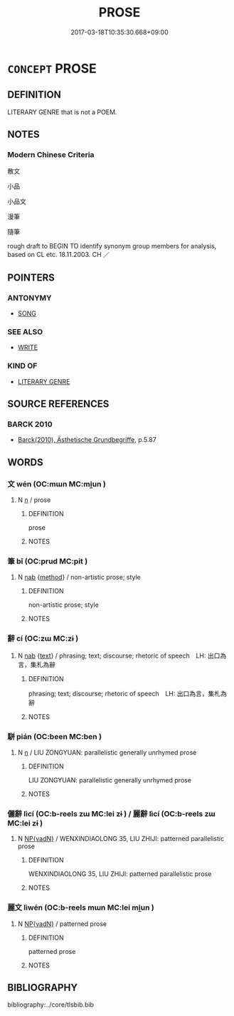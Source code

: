 # -*- mode: mandoku-tls-view -*-
#+TITLE: PROSE
#+DATE: 2017-03-18T10:35:30.668+09:00        
#+STARTUP: content
* =CONCEPT= PROSE
:PROPERTIES:
:CUSTOM_ID: uuid-31075dea-a6fb-49ce-bb8f-d716958d0e44
:SYNONYM+:  WORKS
:SYNONYM+:  COMPOSITIONS
:SYNONYM+:  BOOKS
:SYNONYM+:  PUBLICATIONS
:SYNONYM+:  OEUVRE
:SYNONYM+:  PAPERS
:SYNONYM+:  ARTICLES
:SYNONYM+:  ESSAYS
:TR_ZH: 散文
:END:
** DEFINITION

LITERARY GENRE that is not a POEM.

** NOTES

*** Modern Chinese Criteria
散文

小品

小品文

漫筆

隨筆

rough draft to BEGIN TO identify synonym group members for analysis, based on CL etc. 18.11.2003. CH ／

** POINTERS
*** ANTONYMY
 - [[tls:concept:SONG][SONG]]

*** SEE ALSO
 - [[tls:concept:WRITE][WRITE]]

*** KIND OF
 - [[tls:concept:LITERARY GENRE][LITERARY GENRE]]

** SOURCE REFERENCES
*** BARCK 2010
 - [[cite:BARCK-2010][Barck(2010), Ästhetische Grundbegriffe]], p.5.87

** WORDS
   :PROPERTIES:
   :VISIBILITY: children
   :END:
*** 文 wén (OC:mɯn MC:mi̯un )
:PROPERTIES:
:CUSTOM_ID: uuid-1c9e849e-56a4-4af4-8d27-b42bc2809512
:Char+: 文(67,0/4) 
:GY_IDS+: uuid-9bad1e6b-8012-44fa-9361-adf5aa491542
:PY+: wén     
:OC+: mɯn     
:MC+: mi̯un     
:END: 
**** N [[tls:syn-func::#uuid-8717712d-14a4-4ae2-be7a-6e18e61d929b][n]] / prose
:PROPERTIES:
:CUSTOM_ID: uuid-732a9da6-5d3e-4658-8ec9-d3b10d9996ca
:WARRING-STATES-CURRENCY: 3
:END:
****** DEFINITION

prose

****** NOTES

*** 筆 bǐ (OC:prud MC:pit )
:PROPERTIES:
:CUSTOM_ID: uuid-49e400aa-c5f0-4158-b3dc-0b7f11e198e1
:Char+: 筆(118,6/12) 
:GY_IDS+: uuid-c111a9b3-b694-46fb-a864-9f7d55349e84
:PY+: bǐ     
:OC+: prud     
:MC+: pit     
:END: 
**** N [[tls:syn-func::#uuid-76be1df4-3d73-4e5f-bbc2-729542645bc8][nab]] {[[tls:sem-feat::#uuid-b33cc013-91e1-4f2b-a148-2b1709f499ed][method]]} / non-artistic prose; style
:PROPERTIES:
:CUSTOM_ID: uuid-39971ba2-404b-4f57-ae3b-25fb9f4e0f2d
:WARRING-STATES-CURRENCY: 3
:END:
****** DEFINITION

non-artistic prose; style

****** NOTES

*** 辭 cí (OC:zɯ MC:zɨ )
:PROPERTIES:
:CUSTOM_ID: uuid-c8b5ac57-1325-484f-ad65-928a8e1008bb
:Char+: 辭(160,12/19) 
:GY_IDS+: uuid-a9fa8a69-991d-4793-8898-af3638799125
:PY+: cí     
:OC+: zɯ     
:MC+: zɨ     
:END: 
**** N [[tls:syn-func::#uuid-76be1df4-3d73-4e5f-bbc2-729542645bc8][nab]] {[[tls:sem-feat::#uuid-e8b7b671-bbc2-4146-ac30-52aaea08c87d][text]]} / phrasing; text; discourse; rhetoric of speech　LH: 出口為言，集札為辭
:PROPERTIES:
:CUSTOM_ID: uuid-804e4f5d-d130-4aba-ad9d-10b70a67f874
:END:
****** DEFINITION

phrasing; text; discourse; rhetoric of speech　LH: 出口為言，集札為辭

****** NOTES

*** 駢 pián (OC:been MC:ben )
:PROPERTIES:
:CUSTOM_ID: uuid-2f0d0170-45b7-4ef1-8b80-cc0f397d9280
:Char+: 駢(187,6/16) 
:GY_IDS+: uuid-84b1c997-b792-4517-ad2b-0fd0018034ad
:PY+: pián     
:OC+: been     
:MC+: ben     
:END: 
**** N [[tls:syn-func::#uuid-8717712d-14a4-4ae2-be7a-6e18e61d929b][n]] / LIU ZONGYUAN: parallelistic generally unrhymed prose
:PROPERTIES:
:CUSTOM_ID: uuid-6bc847fe-d2eb-4e8b-a1b0-14b6f3d10f60
:WARRING-STATES-CURRENCY: 0
:END:
****** DEFINITION

LIU ZONGYUAN: parallelistic generally unrhymed prose

****** NOTES

*** 儷辭 lìcí (OC:b-reels zɯ MC:lei zɨ ) / 麗辭 lìcí (OC:b-reels zɯ MC:lei zɨ )
:PROPERTIES:
:CUSTOM_ID: uuid-32d28a2e-2c0e-4da9-a1b3-307d694bcb54
:Char+: 儷(9,19/21) 辭(160,12/19) 
:Char+: 麗(198,8/19) 辭(160,12/19) 
:GY_IDS+: uuid-a261e0b5-d2a0-424b-b66a-be9cb4fc6916 uuid-a9fa8a69-991d-4793-8898-af3638799125
:PY+: lì cí    
:OC+: b-reels zɯ    
:MC+: lei zɨ    
:GY_IDS+: uuid-eb851073-0016-4a1a-a94e-9fbf0ff5a83b uuid-a9fa8a69-991d-4793-8898-af3638799125
:PY+: lì cí    
:OC+: b-reels zɯ    
:MC+: lei zɨ    
:END: 
**** N [[tls:syn-func::#uuid-571d47c2-3f81-44cb-962c-e5fac729aa8a][NP{vadN}]] / WENXINDIAOLONG 35, LIU ZHIJI: patterned parallelistic prose
:PROPERTIES:
:CUSTOM_ID: uuid-f0e71f0b-af82-4f9b-8f82-c42649201c1a
:WARRING-STATES-CURRENCY: 0
:END:
****** DEFINITION

WENXINDIAOLONG 35, LIU ZHIJI: patterned parallelistic prose

****** NOTES

*** 麗文 lìwén (OC:b-reels mɯn MC:lei mi̯un )
:PROPERTIES:
:CUSTOM_ID: uuid-1e64da52-3e37-4b8c-87a5-90bca535d41e
:Char+: 麗(198,8/19) 文(67,0/4) 
:GY_IDS+: uuid-eb851073-0016-4a1a-a94e-9fbf0ff5a83b uuid-9bad1e6b-8012-44fa-9361-adf5aa491542
:PY+: lì wén    
:OC+: b-reels mɯn    
:MC+: lei mi̯un    
:END: 
**** N [[tls:syn-func::#uuid-571d47c2-3f81-44cb-962c-e5fac729aa8a][NP{vadN}]] / patterned prose
:PROPERTIES:
:CUSTOM_ID: uuid-bf31c437-bca9-49fe-be83-87591b1b2707
:END:
****** DEFINITION

patterned prose

****** NOTES

** BIBLIOGRAPHY
bibliography:../core/tlsbib.bib
